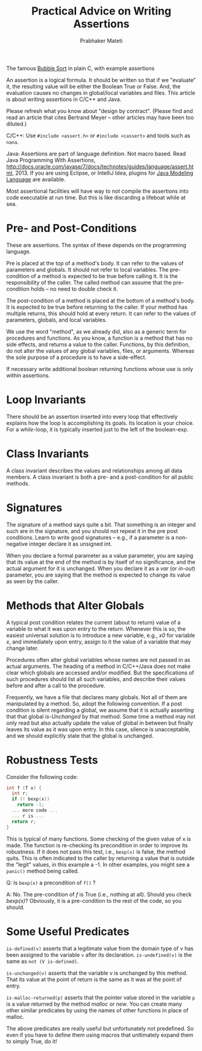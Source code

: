 # -*- mode: org -*-
# -*- org-export-html-postamble:t; -*-
#+STARTUP:showeverything
#+TITLE: Practical Advice on Writing Assertions
#+AUTHOR: Prabhaker Mateti
#+OPTIONS: toc:nil
#+LINK_HOME: ../../
#+LINK_UP: ../../Lectures
#+DESCRIPTION: WSU CEG 7370 Distributed Computing
#+BIND: org-export-html-preamble-format (("en" "<a href=\"../../Top/\">CEG 7370</a>"))
#+BIND: org-export-html-postamble-format (("en" "<hr size=1>Copyright &copy; 2014 %e &bull; <a href=\"http://www.wright.edu/~pmateti\">www.wright.edu/~pmateti</a> %d"))
#+STYLE: <style> P {text-align: justify} code {font-family: monospace; font-size: 10pt;color: brown;} @media screen {BODY {margin: 10%} }</style>

The famous [[./bubble-sort.c][Bubble Sort]] in plain C, with example assertions 

An assertion is a logical formula.  It should be written so that if we
"evaluate" it, the resulting value will be either the Boolean True or
False.  And, the evaluation causes no changes in global/local
variables and files.  This article is about writing assertions in
C/C++ and Java.

Please refresh what you know about "design by contract".  (Please find
and read an article that cites Bertrand Meyer -- other articles may
have been too diluted.)

C/C++: Use =#include <assert.h>= or =#include <cassert>= and tools
such as =nana=.

Java: Assertions are part of language definition. Not macro based.
Read Java Programming With Assertions,
http://docs.oracle.com/javase/7/docs/technotes/guides/language/assert.html, 2013.
If you are using Eclipse, or IntelliJ Idea, plugins for 
[[http://en.wikipedia.org/wiki/Java_Modeling_Language][Java Modeling Language]] are available.

Most assertional facilities will have way to not compile the
assertions into code executable at run time.  But this is like
discarding a lifeboat while at sea.

* Pre- and Post-Conditions

These are assertions.  The syntax of these depends on the programming
language.

Pre is placed at the top of a method's body.  It can refer to the values
of parameters and globals.  It should not refer to local variables.
The pre-condition of a method is expected to be true before calling
it.  It is the responsibility of the caller.  The called method can
assume that the pre-condition holds -- no need to double check it.

The post-condition of a method is placed at the bottom of a method's
body.  It is expected to be true before returning to the caller.  If
your method has multiple returns, this should hold at every return.
It can refer to the values of parameters, globals, and local
variables.

We use the word "method", as we already did, also as a generic term
for procedures and functions.  As you know, a function is a method
that has no side effects, and returns a value to the caller.
Functions, by this definition, do not alter the values of any global
variables, files, or arguments. Whereas the sole purpose of a
procedure is to have a side-effect.

If necessary write additional boolean returning functions whose use is
only within assertions.

* Loop Invariants

There should be an assertion inserted into every loop that effectively
explains how the loop is accomplishing its goals.  Its location is
your choice.  For a /while/-loop, it is typically inserted just to the
left of the boolean-exp.


* Class Invariants

A class invariant describes the values and relationships among all
data members.  A class invariant is both a pre- and a post-condition
for all public methods.

* Signatures

The signature of a method says quite a bit.  That something is an
integer and such are in the signature, and you should not repeat it in
the pre post conditions.  Learn to write good signatures -- e.g., if a
parameter is a non-negative integer declare it as unsigned int.

When you declare a formal parameter as a value parameter, you are
saying that its value at the end of the method is by itself of no
significance, and the actual argument for it is unchanged.  When you
declare it as a /var/ (or /in-out/) parameter, you are saying that the
method is expected to change its value as seen by the caller.

* Methods that Alter Globals

A typical post condition relates the current (about to return) value
of a variable to what it was upon entry to the return.  Whenever this
is so, the easiest universal solution is to introduce a new variable,
e.g., /x0/ for variable /x/, and immediately upon entry, assign to it
the value of a variable that may change later.

Procedures often alter global variables whose names are not passed in
as actual arguments.  The heading of a method in C/C++/Java does not
make clear which globals are accessed and/or modified.  But the
specifications of such procedures should list all such variables, and
describe their values before and after a call to the procedure.

Frequently, we have a file that declares many globals.  Not all of
them are manipulated by a method. So, adopt the following
convention. If a post condition is silent regarding a global, we
assume that it is actually asserting that that global /is-Unchanged/ by
that method. Some time a method may not only read but also actually
update the value of global in between but finally leaves its value as
it was upon entry. In this case, silence is unacceptable, and we
should explicitly state that the global is unchanged.

* Robustness Tests

Consider the following code:\\

#+begin_src C
int f (T x) {
  int r;
  if (! bexp(x))
	return -1;
  ... more code ...
  ... r is ...
  return r;
}
#+end_src

This is typical of many functions. Some checking of the given value of
x is made. The function is re-checking its precondition in order to
improve its robustness. If it does not pass this test, i.e., =bexp(x)=
is false, the method quits.  This is often indicated to the caller by
returning a value that is outside the "legit" values, in this example
a -1. In other examples, you might see a 
=panic()=
method being called.

Q: Is =bexp(x)= a precondition of =f()= ?

A: No.  The pre-condition of /f/ is True (i.e., nothing at all).
Should you check /bexp(x)/?  Obviously, it is a pre-condition to the
rest of the code, so you should.

* Some Useful Predicates

=is-defined(v)= asserts that a legitimate value from the domain type
of v has been assigned to the variable =v= after its declaration.
=is-undefined(v)= is the same as =not (V is-defined)=.

=is-unchanged(v)= asserts that the variable v is unchanged by this
method.  That its value at the point of return is the same as it was
at the point of entry.

=is-malloc-returned(p)= asserts that the pointer value stored in the
variable =p= is a value returned by the method /malloc/ or /new/. 
You can create many other similar predicates by using the names of
other functions in place of malloc.

The above predicates are really useful but unfortunately not
predefined.  So even if you have to define them using macros that
unltimately expand them to simply True, do it!
